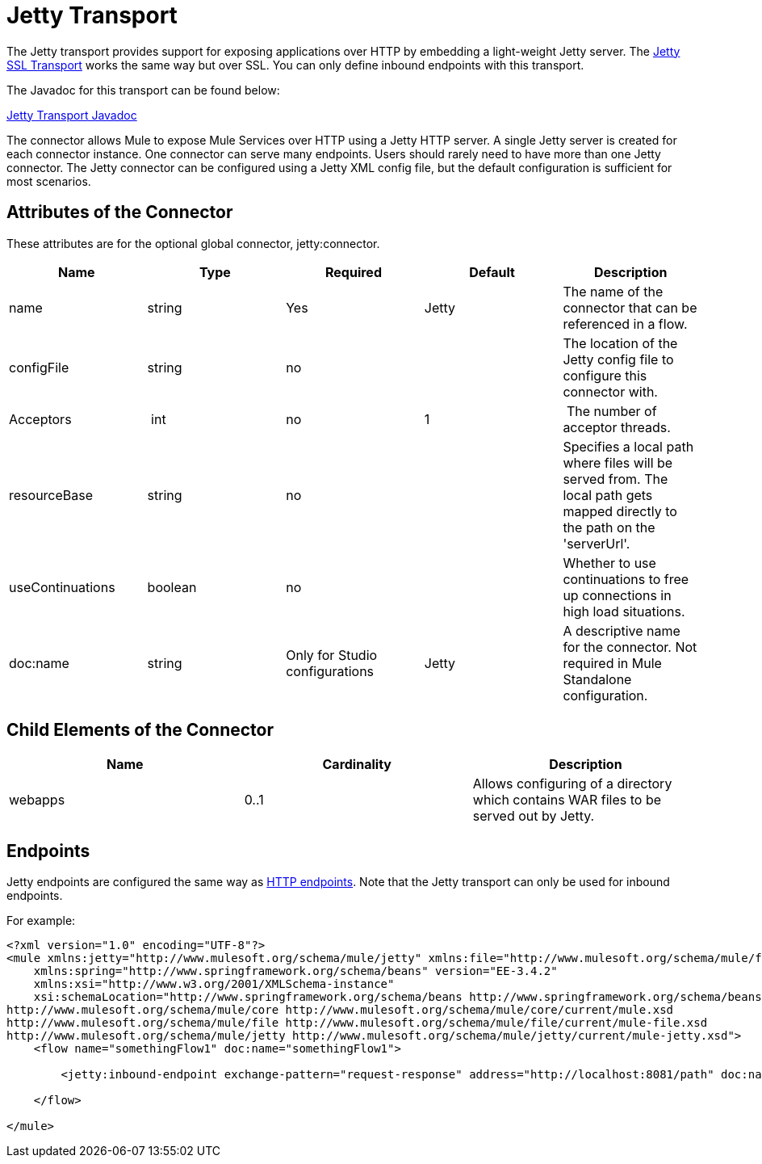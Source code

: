 = Jetty Transport
:keywords: mule, esb, studio, jetty, SSL

The Jetty transport provides support for exposing applications over HTTP by embedding a light-weight Jetty server. The link:https://docs.mulesoft.com/mule-user-guide/v/3.6/jetty-ssl-transport[Jetty SSL Transport] works the same way but over SSL. You can only define inbound endpoints with this transport.

The Javadoc for this transport can be found below:

http://www.mulesoft.org/docs/site/3.6.0/apidocs/org/mule/transport/servlet/jetty/JettyHttpConnector.html[Jetty Transport Javadoc]

The connector allows Mule to expose Mule Services over HTTP using a Jetty HTTP server. A single Jetty server is created for each connector instance. One connector can serve many endpoints. Users should rarely need to have more than one Jetty connector. The Jetty connector can be configured using a Jetty XML config file, but the default configuration is sufficient for most scenarios.

== Attributes of the Connector

These attributes are for the optional global connector, jetty:connector.

[%header,cols="5*"]
|===
a|
*Name*

 a|
*Type*

 a|
*Required*

 a|
*Default*

 a|
*Description*

|name |string |Yes |Jetty |The name of the connector that can be referenced in a flow.
|configFile |string |no |  |The location of the Jetty config file to configure this connector with.
|Acceptors | int |no |1 | The number of acceptor threads.
|resourceBase |string |no |  |Specifies a local path where files will be served from. The local path gets mapped directly to the path on the 'serverUrl'.
|useContinuations |boolean |no |  |Whether to use continuations to free up connections in high load situations.
|doc:name |string |Only for Studio configurations |Jetty |A descriptive name for the connector. Not required in Mule Standalone configuration.
|===

== Child Elements of the Connector

[%header,cols="34,33,33"]
|===
a|
*Name*

 a|
*Cardinality*

 a|
*Description*

|webapps |0..1 |Allows configuring of a directory which contains WAR files to be served out by Jetty.
|===

== Endpoints

Jetty endpoints are configured the same way as link:https://docs.mulesoft.com/mule-user-guide/v/3.6/http-transport-reference[HTTP endpoints]. Note that the Jetty transport can only be used for inbound endpoints.

For example:

[source, xml, linenums]
----

<?xml version="1.0" encoding="UTF-8"?>
<mule xmlns:jetty="http://www.mulesoft.org/schema/mule/jetty" xmlns:file="http://www.mulesoft.org/schema/mule/file" xmlns="http://www.mulesoft.org/schema/mule/core" xmlns:doc="http://www.mulesoft.org/schema/mule/documentation"
    xmlns:spring="http://www.springframework.org/schema/beans" version="EE-3.4.2"
    xmlns:xsi="http://www.w3.org/2001/XMLSchema-instance"
    xsi:schemaLocation="http://www.springframework.org/schema/beans http://www.springframework.org/schema/beans/spring-beans-current.xsd
http://www.mulesoft.org/schema/mule/core http://www.mulesoft.org/schema/mule/core/current/mule.xsd
http://www.mulesoft.org/schema/mule/file http://www.mulesoft.org/schema/mule/file/current/mule-file.xsd
http://www.mulesoft.org/schema/mule/jetty http://www.mulesoft.org/schema/mule/jetty/current/mule-jetty.xsd">
    <flow name="somethingFlow1" doc:name="somethingFlow1">

        <jetty:inbound-endpoint exchange-pattern="request-response" address="http://localhost:8081/path" doc:name="Jetty"/>

    </flow>

</mule>
----
